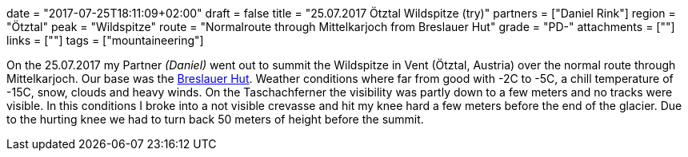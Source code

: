 +++
date = "2017-07-25T18:11:09+02:00"
draft = false
title = "25.07.2017 Ötztal Wildspitze (try)"
partners = ["Daniel Rink"]
region = "Ötztal"
peak = "Wildspitze"
route = "Normalroute through Mittelkarjoch from Breslauer Hut"
grade = "PD-"
attachments = [""]
links = [""]
tags = ["mountaineering"]
+++

On the 25.07.2017 my Partner _(Daniel)_ went out to summit the Wildspitze in Vent (Ötztal, Austria) over the normal route through Mittelkarjoch. Our base was the https://www.breslauerhuette.at/[Breslauer Hut]. Weather conditions where far from good with -2C to -5C, a chill temperature of -15C, snow, clouds and heavy winds. On the Taschachferner the visibility was partly down to a few meters and no tracks were visible. In this conditions I broke into a not visible crevasse and hit my knee hard a few meters before the end of the glacier. Due to the hurting knee we had to turn back 50 meters of height before the summit.
